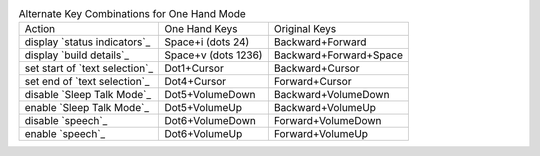 .. table:: Alternate Key Combinations for One Hand Mode

  ==============================  ===================  ======================
  Action                          One Hand Keys        Original Keys
  ------------------------------  -------------------  ----------------------
  display `status indicators`_    Space+i (dots 24)    Backward+Forward
  display `build details`_        Space+v (dots 1236)  Backward+Forward+Space
  set start of `text selection`_  Dot1+Cursor          Backward+Cursor
  set end of `text selection`_    Dot4+Cursor          Forward+Cursor
  disable `Sleep Talk Mode`_      Dot5+VolumeDown      Backward+VolumeDown
  enable `Sleep Talk Mode`_       Dot5+VolumeUp        Backward+VolumeUp
  disable `speech`_               Dot6+VolumeDown      Forward+VolumeDown
  enable `speech`_                Dot6+VolumeUp        Forward+VolumeUp
  ==============================  ===================  ======================


